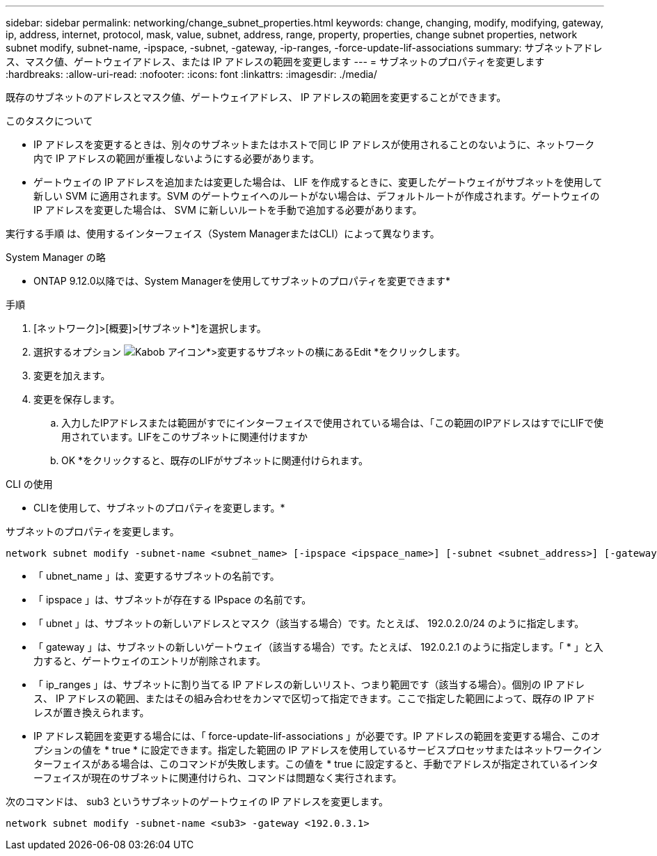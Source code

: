 ---
sidebar: sidebar 
permalink: networking/change_subnet_properties.html 
keywords: change, changing, modify, modifying, gateway, ip, address, internet, protocol, mask, value, subnet, address, range, property, properties, change subnet properties, network subnet modify, subnet-name, -ipspace, -subnet, -gateway, -ip-ranges, -force-update-lif-associations 
summary: サブネットアドレス、マスク値、ゲートウェイアドレス、または IP アドレスの範囲を変更します 
---
= サブネットのプロパティを変更します
:hardbreaks:
:allow-uri-read: 
:nofooter: 
:icons: font
:linkattrs: 
:imagesdir: ./media/


[role="lead"]
既存のサブネットのアドレスとマスク値、ゲートウェイアドレス、 IP アドレスの範囲を変更することができます。

.このタスクについて
* IP アドレスを変更するときは、別々のサブネットまたはホストで同じ IP アドレスが使用されることのないように、ネットワーク内で IP アドレスの範囲が重複しないようにする必要があります。
* ゲートウェイの IP アドレスを追加または変更した場合は、 LIF を作成するときに、変更したゲートウェイがサブネットを使用して新しい SVM に適用されます。SVM のゲートウェイへのルートがない場合は、デフォルトルートが作成されます。ゲートウェイの IP アドレスを変更した場合は、 SVM に新しいルートを手動で追加する必要があります。


実行する手順 は、使用するインターフェイス（System ManagerまたはCLI）によって異なります。

[role="tabbed-block"]
====
.System Manager の略
--
* ONTAP 9.12.0以降では、System Managerを使用してサブネットのプロパティを変更できます*

.手順
. [ネットワーク]>[概要]>[サブネット*]を選択します。
. 選択するオプション image:icon_kabob.gif["Kabob アイコン"]*>変更するサブネットの横にあるEdit *をクリックします。
. 変更を加えます。
. 変更を保存します。
+
.. 入力したIPアドレスまたは範囲がすでにインターフェイスで使用されている場合は、「この範囲のIPアドレスはすでにLIFで使用されています。LIFをこのサブネットに関連付けますか
.. OK *をクリックすると、既存のLIFがサブネットに関連付けられます。




--
.CLI の使用
--
* CLIを使用して、サブネットのプロパティを変更します。*

サブネットのプロパティを変更します。

....
network subnet modify -subnet-name <subnet_name> [-ipspace <ipspace_name>] [-subnet <subnet_address>] [-gateway <gateway_address>] [-ip-ranges <ip_address_list>] [-force-update-lif-associations <true>]
....
* 「 ubnet_name 」は、変更するサブネットの名前です。
* 「 ipspace 」は、サブネットが存在する IPspace の名前です。
* 「 ubnet 」は、サブネットの新しいアドレスとマスク（該当する場合）です。たとえば、 192.0.2.0/24 のように指定します。
* 「 gateway 」は、サブネットの新しいゲートウェイ（該当する場合）です。たとえば、 192.0.2.1 のように指定します。「 * 」と入力すると、ゲートウェイのエントリが削除されます。
* 「 ip_ranges 」は、サブネットに割り当てる IP アドレスの新しいリスト、つまり範囲です（該当する場合）。個別の IP アドレス、 IP アドレスの範囲、またはその組み合わせをカンマで区切って指定できます。ここで指定した範囲によって、既存の IP アドレスが置き換えられます。
* IP アドレス範囲を変更する場合には、「 force-update-lif-associations 」が必要です。IP アドレスの範囲を変更する場合、このオプションの値を * true * に設定できます。指定した範囲の IP アドレスを使用しているサービスプロセッサまたはネットワークインターフェイスがある場合は、このコマンドが失敗します。この値を * true に設定すると、手動でアドレスが指定されているインターフェイスが現在のサブネットに関連付けられ、コマンドは問題なく実行されます。


次のコマンドは、 sub3 というサブネットのゲートウェイの IP アドレスを変更します。

....
network subnet modify -subnet-name <sub3> -gateway <192.0.3.1>
....
--
====